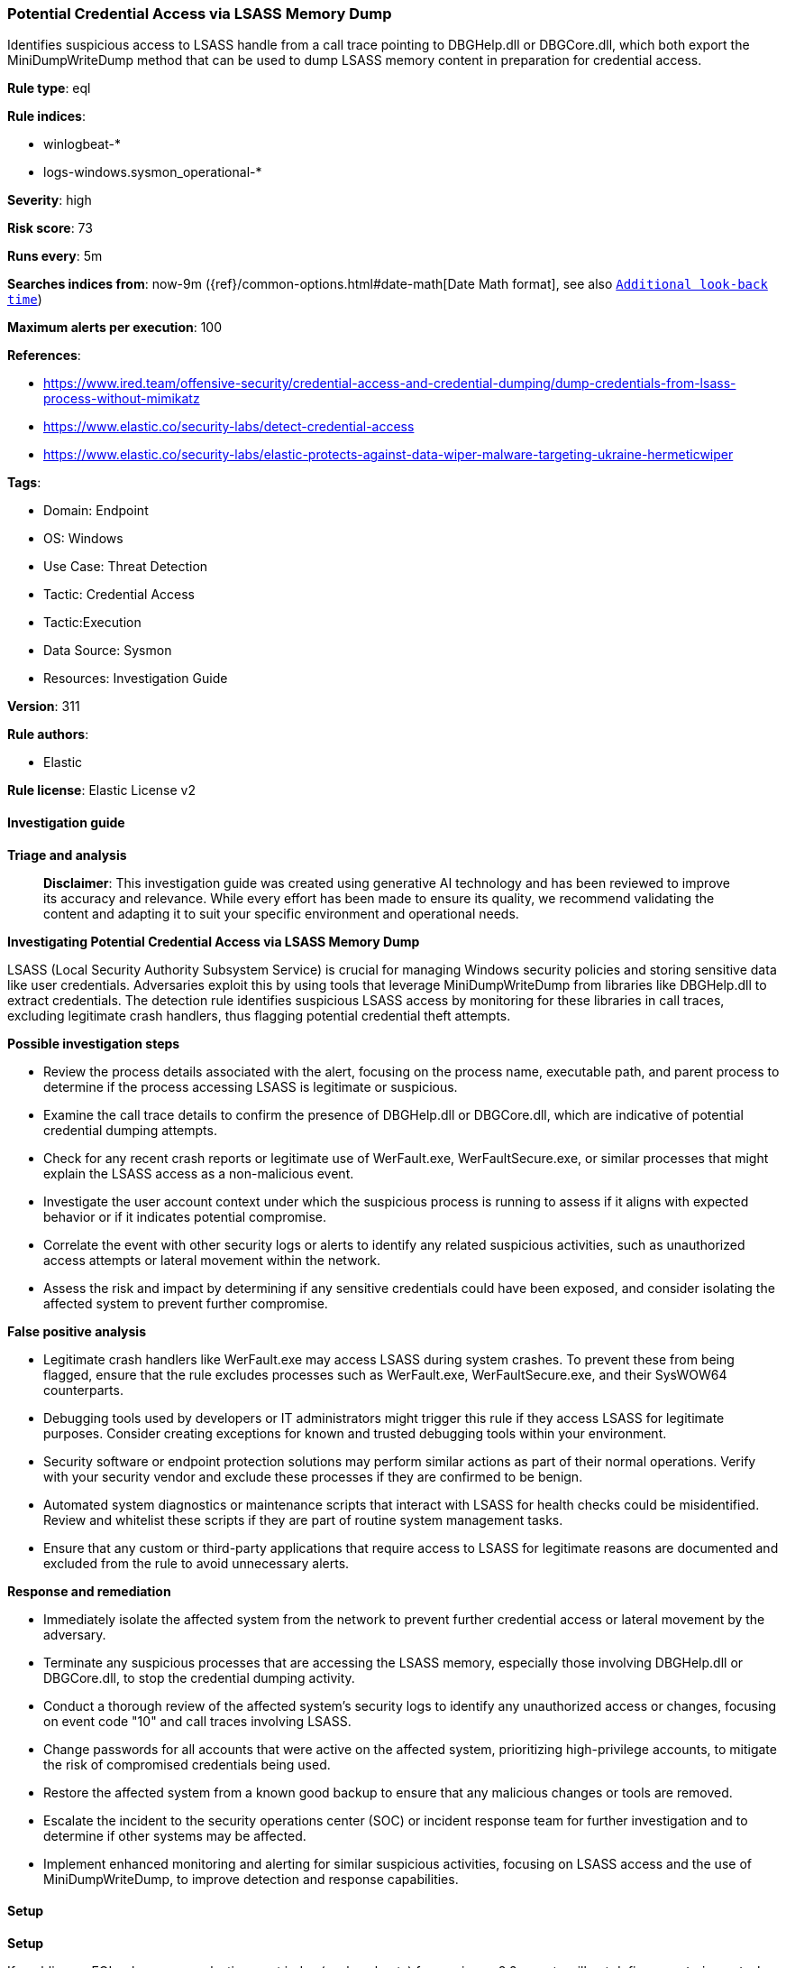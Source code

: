 [[prebuilt-rule-8-14-21-potential-credential-access-via-lsass-memory-dump]]
=== Potential Credential Access via LSASS Memory Dump

Identifies suspicious access to LSASS handle from a call trace pointing to DBGHelp.dll or DBGCore.dll, which both export the MiniDumpWriteDump method that can be used to dump LSASS memory content in preparation for credential access.

*Rule type*: eql

*Rule indices*: 

* winlogbeat-*
* logs-windows.sysmon_operational-*

*Severity*: high

*Risk score*: 73

*Runs every*: 5m

*Searches indices from*: now-9m ({ref}/common-options.html#date-math[Date Math format], see also <<rule-schedule, `Additional look-back time`>>)

*Maximum alerts per execution*: 100

*References*: 

* https://www.ired.team/offensive-security/credential-access-and-credential-dumping/dump-credentials-from-lsass-process-without-mimikatz
* https://www.elastic.co/security-labs/detect-credential-access
* https://www.elastic.co/security-labs/elastic-protects-against-data-wiper-malware-targeting-ukraine-hermeticwiper

*Tags*: 

* Domain: Endpoint
* OS: Windows
* Use Case: Threat Detection
* Tactic: Credential Access
* Tactic:Execution
* Data Source: Sysmon
* Resources: Investigation Guide

*Version*: 311

*Rule authors*: 

* Elastic

*Rule license*: Elastic License v2


==== Investigation guide



*Triage and analysis*


> **Disclaimer**:
> This investigation guide was created using generative AI technology and has been reviewed to improve its accuracy and relevance. While every effort has been made to ensure its quality, we recommend validating the content and adapting it to suit your specific environment and operational needs.


*Investigating Potential Credential Access via LSASS Memory Dump*


LSASS (Local Security Authority Subsystem Service) is crucial for managing Windows security policies and storing sensitive data like user credentials. Adversaries exploit this by using tools that leverage MiniDumpWriteDump from libraries like DBGHelp.dll to extract credentials. The detection rule identifies suspicious LSASS access by monitoring for these libraries in call traces, excluding legitimate crash handlers, thus flagging potential credential theft attempts.


*Possible investigation steps*


- Review the process details associated with the alert, focusing on the process name, executable path, and parent process to determine if the process accessing LSASS is legitimate or suspicious.
- Examine the call trace details to confirm the presence of DBGHelp.dll or DBGCore.dll, which are indicative of potential credential dumping attempts.
- Check for any recent crash reports or legitimate use of WerFault.exe, WerFaultSecure.exe, or similar processes that might explain the LSASS access as a non-malicious event.
- Investigate the user account context under which the suspicious process is running to assess if it aligns with expected behavior or if it indicates potential compromise.
- Correlate the event with other security logs or alerts to identify any related suspicious activities, such as unauthorized access attempts or lateral movement within the network.
- Assess the risk and impact by determining if any sensitive credentials could have been exposed, and consider isolating the affected system to prevent further compromise.


*False positive analysis*


- Legitimate crash handlers like WerFault.exe may access LSASS during system crashes. To prevent these from being flagged, ensure that the rule excludes processes such as WerFault.exe, WerFaultSecure.exe, and their SysWOW64 counterparts.
- Debugging tools used by developers or IT administrators might trigger this rule if they access LSASS for legitimate purposes. Consider creating exceptions for known and trusted debugging tools within your environment.
- Security software or endpoint protection solutions may perform similar actions as part of their normal operations. Verify with your security vendor and exclude these processes if they are confirmed to be benign.
- Automated system diagnostics or maintenance scripts that interact with LSASS for health checks could be misidentified. Review and whitelist these scripts if they are part of routine system management tasks.
- Ensure that any custom or third-party applications that require access to LSASS for legitimate reasons are documented and excluded from the rule to avoid unnecessary alerts.


*Response and remediation*


- Immediately isolate the affected system from the network to prevent further credential access or lateral movement by the adversary.
- Terminate any suspicious processes that are accessing the LSASS memory, especially those involving DBGHelp.dll or DBGCore.dll, to stop the credential dumping activity.
- Conduct a thorough review of the affected system's security logs to identify any unauthorized access or changes, focusing on event code "10" and call traces involving LSASS.
- Change passwords for all accounts that were active on the affected system, prioritizing high-privilege accounts, to mitigate the risk of compromised credentials being used.
- Restore the affected system from a known good backup to ensure that any malicious changes or tools are removed.
- Escalate the incident to the security operations center (SOC) or incident response team for further investigation and to determine if other systems may be affected.
- Implement enhanced monitoring and alerting for similar suspicious activities, focusing on LSASS access and the use of MiniDumpWriteDump, to improve detection and response capabilities.

==== Setup



*Setup*


If enabling an EQL rule on a non-elastic-agent index (such as beats) for versions <8.2,
events will not define `event.ingested` and default fallback for EQL rules was not added until version 8.2.
Hence for this rule to work effectively, users will need to add a custom ingest pipeline to populate
`event.ingested` to @timestamp.
For more details on adding a custom ingest pipeline refer - https://www.elastic.co/guide/en/fleet/current/data-streams-pipeline-tutorial.html


==== Rule query


[source, js]
----------------------------------
process where host.os.type == "windows" and event.code == "10" and
  winlog.event_data.TargetImage : "?:\\WINDOWS\\system32\\lsass.exe" and

   /* DLLs exporting MiniDumpWriteDump API to create an lsass mdmp*/
  winlog.event_data.CallTrace : ("*dbghelp*", "*dbgcore*") and

   /* case of lsass crashing */
  not process.executable : (
        "?:\\Windows\\System32\\WerFault.exe",
        "?:\\Windows\\SysWOW64\\WerFault.exe",
        "?:\\Windows\\System32\\WerFaultSecure.exe"
      )

----------------------------------

*Framework*: MITRE ATT&CK^TM^

* Tactic:
** Name: Credential Access
** ID: TA0006
** Reference URL: https://attack.mitre.org/tactics/TA0006/
* Technique:
** Name: OS Credential Dumping
** ID: T1003
** Reference URL: https://attack.mitre.org/techniques/T1003/
* Sub-technique:
** Name: LSASS Memory
** ID: T1003.001
** Reference URL: https://attack.mitre.org/techniques/T1003/001/
* Tactic:
** Name: Execution
** ID: TA0002
** Reference URL: https://attack.mitre.org/tactics/TA0002/
* Technique:
** Name: Native API
** ID: T1106
** Reference URL: https://attack.mitre.org/techniques/T1106/
